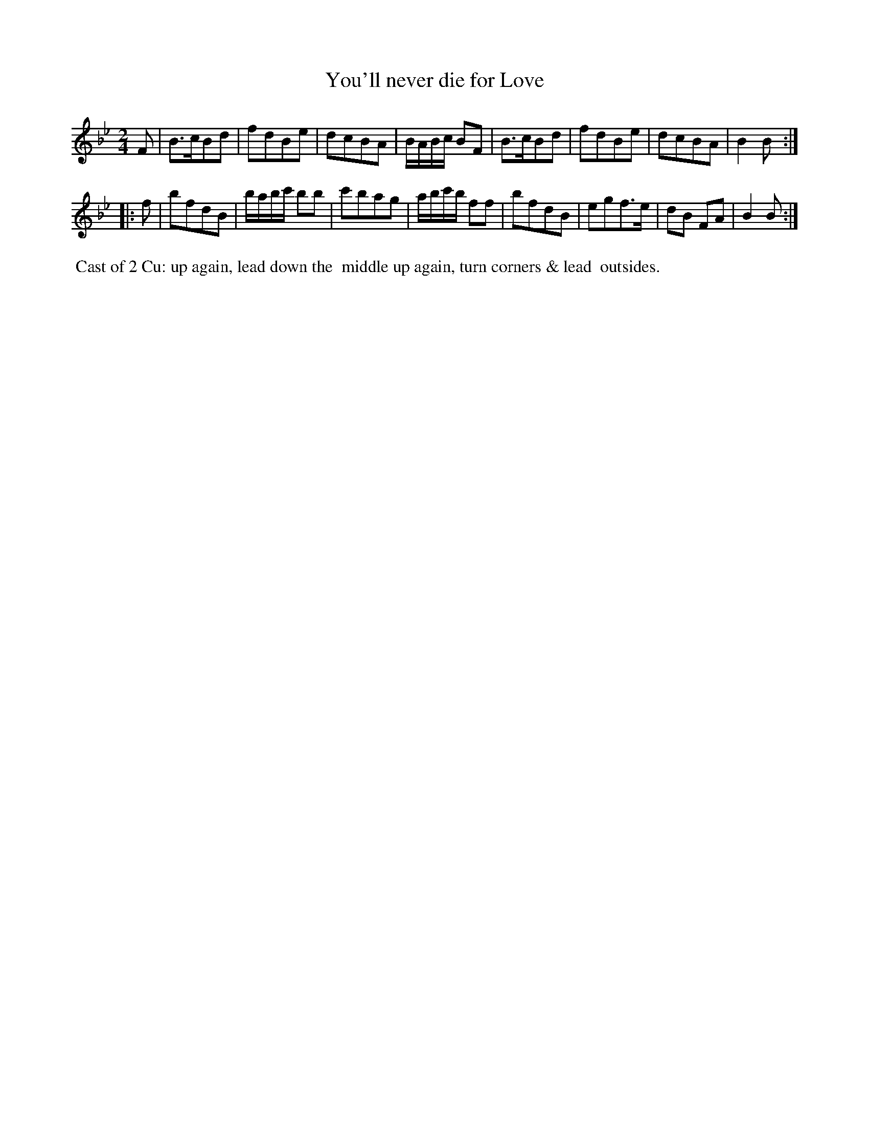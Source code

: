 X: 061
T: You'll never die for Love
%R: march, reel
Z: 2014 John Chambers <jc:trillian.mit.edu>
B: Thompson "Twenty four Country Dances for the Year 1805" p.6 #1
F: http://folkopedia.efdss.org/images/2/2a/Thompson_24_1805.PDF 2014-8-13
M: 2/4
L: 1/8
K: Bb
F |\
B>cBd | fdBe | dcBA | B/A/B/c/ BF |\
B>cBd | fdBe | dcBA | B2 B :|
|: f |\
bfdB | b/a/b/c'/ bb | c'bag | a/b/c'/b/ ff |\
bfdB | egf>e | dB FA | B2 B :|
% - - - - - - - - - - - - - - - - - - - - - - - - -
%%begintext align
%% Cast of 2 Cu: up again, lead down the
%% middle up again, turn corners & lead
%% outsides.
%%endtext
% - - - - - - - - - - - - - - - - - - - - - - - - -
